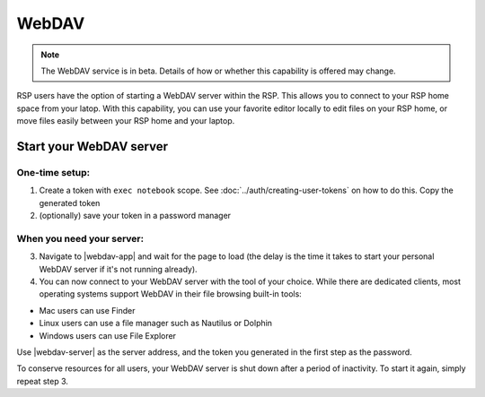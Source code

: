 WebDAV
======

.. note::

    The WebDAV service is in beta. Details of how or whether this capability is offered may change.

RSP users have the option of starting a WebDAV server within the RSP.
This allows you to connect to your RSP home space from your latop.
With this capability, you can use your favorite editor locally to edit files on your RSP home, or move files easily between your RSP home and your laptop.

Start your WebDAV server
------------------------

One-time setup:
^^^^^^^^^^^^^^^

1. Create a token with ``exec notebook`` scope. See :doc:`../auth/creating-user-tokens` on how to do this. Copy the generated token

2. (optionally) save your token in a password manager

When you need your server:
^^^^^^^^^^^^^^^^^^^^^^^^^^


3. Navigate to |webdav-app| and wait for the page to load (the delay is the time it takes to start your personal WebDAV server if it's not running already).

4. You can now connect to your WebDAV server with the tool of your choice. While there are dedicated clients, most operating systems support WebDAV in their file browsing built-in tools:

* Mac users can use Finder
* Linux users can use a file manager such as Nautilus or Dolphin
* Windows users can use File Explorer

Use |webdav-server| as the server address, and the token you generated in the first step as the password.

To conserve resources for all users, your WebDAV server is shut down after a period of inactivity. To start it again, simply repeat step 3.

